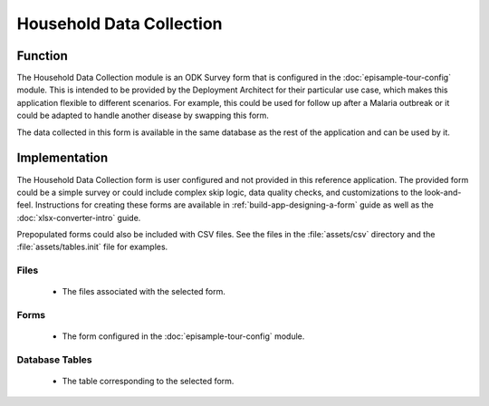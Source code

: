.. spelling::
  Prepopulated
  prepopulated

Household Data Collection
==============================

.. image:: /img/episample-tour/episample-household-survey.*
  :alt: Main Menu
  :class: device-screen-vertical

.. _episample-tour-househould-survey-function:

Function
--------------

The Household Data Collection module is an ODK Survey form that is configured in the :doc:`episample-tour-config` module. This is intended to be provided by the Deployment Architect for their particular use case, which makes this application flexible to different scenarios. For example, this could be used for follow up after a Malaria outbreak or it could be adapted to handle another disease by swapping this form.

The data collected in this form is available in the same database as the rest of the application and can be used by it.

.. _episample-tour-household-survey-implementation:

Implementation
--------------------

The Household Data Collection form is user configured and not provided in this reference application. The provided form could be a simple survey or could include complex skip logic, data quality checks, and customizations to the look-and-feel. Instructions for creating these forms are available in :ref:`build-app-designing-a-form` guide as well as the :doc:`xlsx-converter-intro` guide.

Prepopulated forms could also be included with CSV files. See the files in the :file:`assets/csv` directory  and the :file:`assets/tables.init` file for examples.

.. _episample-tour-household-survey-implementation-files:

Files
~~~~~~~~~~~~

  - The files associated with the selected form.

.. _episample-tour-household-survey-implementation-forms:

Forms
~~~~~~~~~~~~~~~~~

  - The form configured in the :doc:`episample-tour-config` module.

.. _episample-tour-household-survey-implementation-tables:

Database Tables
~~~~~~~~~~~~~~~~~~~

  - The table corresponding to the selected form.


